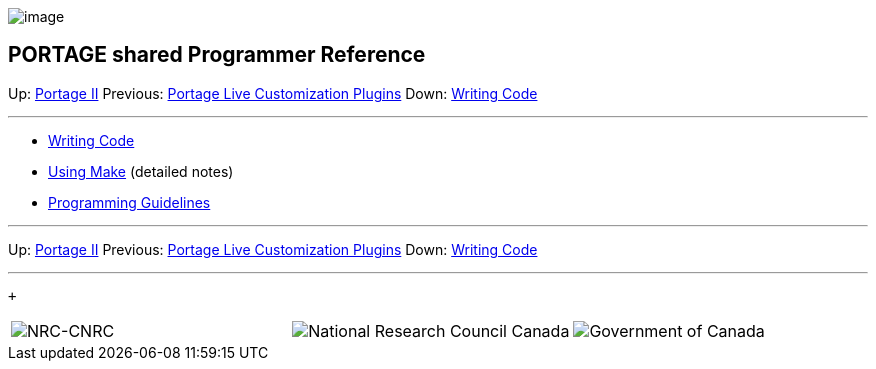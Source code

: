 image:uploads/NRC_banner_e.jpg[image]

PORTAGE shared Programmer Reference
-----------------------------------

Up: link:PortageMachineTranslation.html[Portage II] Previous:
link:PortageLiveCustomizationPlugins.html[Portage Live
Customization Plugins] Down:
link:PORTAGE_sharedWritingCode.html[Writing Code]

'''''

* link:PORTAGE_sharedWritingCode.html[Writing Code]
* link:PORTAGE_sharedMakeNotes.html[Using Make] (detailed
notes)
* link:PORTAGE_sharedProgrammingGuidelines.html[Programming
Guidelines]

'''''

Up: link:PortageMachineTranslation.html[Portage II] Previous:
link:PortageLiveCustomizationPlugins.html[Portage Live
Customization Plugins] Down:
link:PORTAGE_sharedWritingCode.html[Writing Code]  +

'''''

 +

[cols="<,<,<",]
|=======================================================================
|image:uploads/iit_sidenav_graphictop_e.gif[NRC-CNRC]
|image:uploads/mainf1.gif[National
Research Council Canada]
|image:uploads/mainWordmark.gif[Government
of Canada]

|image:uploads/sidenav_graphicbottom_e.gif[NRC-CNRC]
|Traitement multilingue de textes / Multilingual Text Processing +
 Technologies de l'information et des communications / Information and
Communications Technologies +
 Conseil national de recherches Canada / National Research Council
Canada +
 Copyright 2004-2016, Sa Majesté la Reine du Chef du Canada / Her
Majesty in Right of Canada
|=======================================================================

